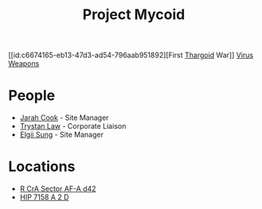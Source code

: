 :PROPERTIES:
:ID:       0ffe3814-d246-41f3-8f82-4bb9ca062dea
:END:
#+title: Project Mycoid
[[id:c6674165-eb13-47d3-ad54-796aab951892][First [[id:09343513-2893-458e-a689-5865fdc32e0a][Thargoid]] War]]
[[id:dd5abb31-73fb-4390-82ad-33030cb49d38][Virus]]
[[id:32267587-a5db-456f-8a09-439ed0309638][Weapons]]

* People
  - [[id:3a8a0d82-7ab3-4c00-a8a4-f65c380d03f9][Jarah Cook]] - Site Manager
  - [[id:bd6f25c5-c793-4f49-890b-0d0406019bf7][Trystan Law]] - Corporate Liaison
  - [[id:166b8afc-8bee-4e9c-8b4c-784d410a786e][Elgii Sung]] - Site Manager
* Locations
  - [[id:df9d2f50-8822-4ae2-a33b-3af4ccc9747c][R CrA Sector AF-A d42]]
  - [[id:219a6cbb-d511-48bc-be31-ede2c9af4576][HIP 7158 A 2 D]]
